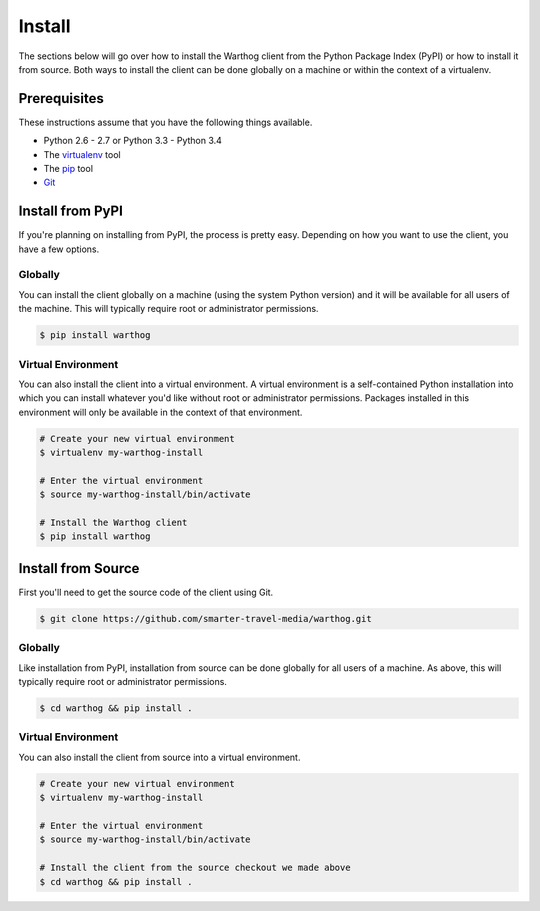 Install
=======

The sections below will go over how to install the Warthog client from the Python
Package Index (PyPI) or how to install it from source. Both ways to install the
client can be done globally on a machine or within the context of a virtualenv.

Prerequisites
-------------

These instructions assume that you have the following things available.

* Python 2.6 - 2.7 or Python 3.3 - Python 3.4
* The virtualenv_ tool
* The pip_ tool
* Git_

.. _pip: https://pip.pypa.io/en/latest/
.. _virtualenv: https://virtualenv.pypa.io/en/latest/
.. _Git: http://git-scm.com/

Install from PyPI
-----------------

If you're planning on installing from PyPI, the process is pretty easy. Depending
on how you want to use the client, you have a few options.

Globally
~~~~~~~~

You can install the client globally on a machine (using the system Python version)
and it will be available for all users of the machine. This will typically require
root or administrator permissions.

.. code-block:: bash

    $ pip install warthog


Virtual Environment
~~~~~~~~~~~~~~~~~~~

You can also install the client into a virtual environment. A virtual environment is
a self-contained Python installation into which you can install whatever you'd like
without root or administrator permissions. Packages installed in this environment will
only be available in the context of that environment.

.. code-block:: bash

    # Create your new virtual environment
    $ virtualenv my-warthog-install

    # Enter the virtual environment
    $ source my-warthog-install/bin/activate

    # Install the Warthog client
    $ pip install warthog


Install from Source
-------------------

First you'll need to get the source code of the client using Git.

.. code-block:: bash

    $ git clone https://github.com/smarter-travel-media/warthog.git


Globally
~~~~~~~~

Like installation from PyPI, installation from source can be done globally for all users
of a machine. As above, this will typically require root or administrator permissions.

.. code-block:: bash

    $ cd warthog && pip install .

Virtual Environment
~~~~~~~~~~~~~~~~~~~

You can also install the client from source into a virtual environment.

.. code-block:: bash

    # Create your new virtual environment
    $ virtualenv my-warthog-install

    # Enter the virtual environment
    $ source my-warthog-install/bin/activate

    # Install the client from the source checkout we made above
    $ cd warthog && pip install .

